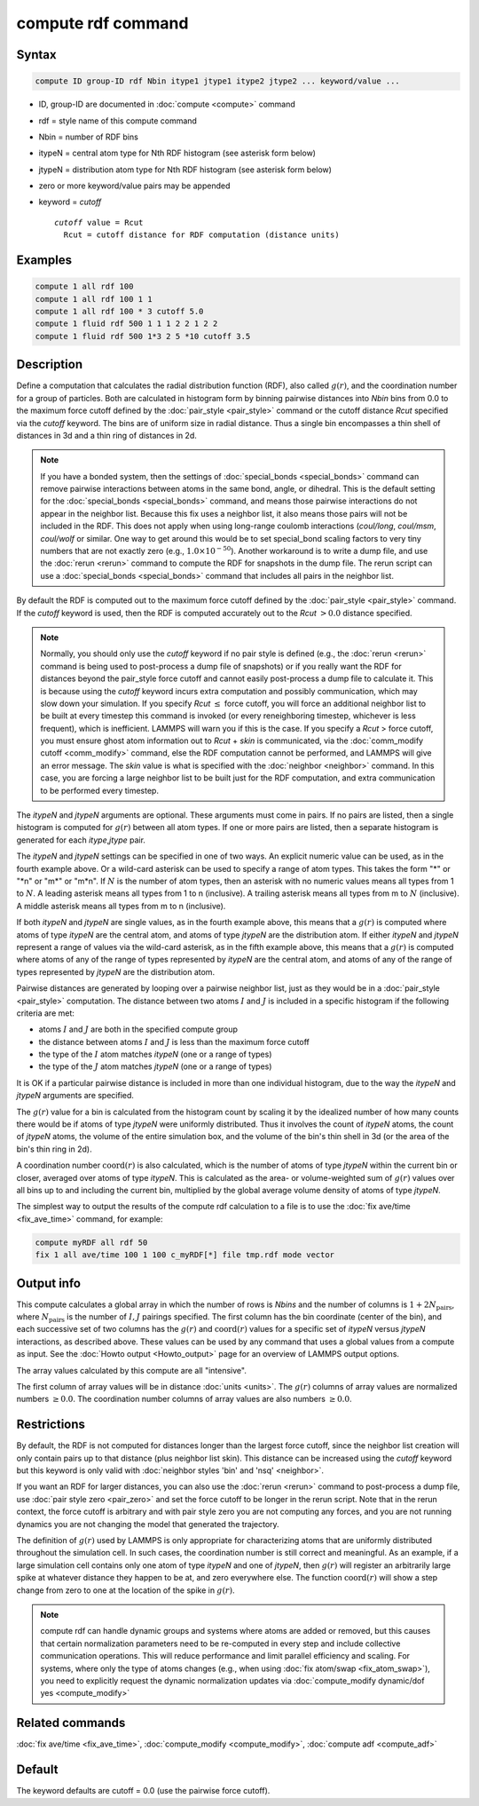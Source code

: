 .. index:: compute rdf

compute rdf command
===================

Syntax
""""""

.. code-block:: LAMMPS

   compute ID group-ID rdf Nbin itype1 jtype1 itype2 jtype2 ... keyword/value ...

* ID, group-ID are documented in :doc:`compute <compute>` command
* rdf = style name of this compute command
* Nbin = number of RDF bins
* itypeN = central atom type for Nth RDF histogram (see asterisk form below)
* jtypeN = distribution atom type for Nth RDF histogram (see asterisk form below)
* zero or more keyword/value pairs may be appended
* keyword = *cutoff*

  .. parsed-literal::

       *cutoff* value = Rcut
         Rcut = cutoff distance for RDF computation (distance units)

Examples
""""""""

.. code-block:: LAMMPS

   compute 1 all rdf 100
   compute 1 all rdf 100 1 1
   compute 1 all rdf 100 * 3 cutoff 5.0
   compute 1 fluid rdf 500 1 1 1 2 2 1 2 2
   compute 1 fluid rdf 500 1*3 2 5 *10 cutoff 3.5

Description
"""""""""""

Define a computation that calculates the radial distribution function
(RDF), also called :math:`g(r)`, and the coordination number for a group of
particles.  Both are calculated in histogram form by binning pairwise
distances into *Nbin* bins from 0.0 to the maximum force cutoff
defined by the :doc:`pair_style <pair_style>` command or the cutoff
distance *Rcut* specified via the *cutoff* keyword.  The bins are of
uniform size in radial distance.  Thus a single bin encompasses a thin
shell of distances in 3d and a thin ring of distances in 2d.

.. note::

   If you have a bonded system, then the settings of
   :doc:`special_bonds <special_bonds>` command can remove pairwise
   interactions between atoms in the same bond, angle, or dihedral.  This
   is the default setting for the :doc:`special_bonds <special_bonds>`
   command, and means those pairwise interactions do not appear in the
   neighbor list.  Because this fix uses a neighbor list, it also means
   those pairs will not be included in the RDF. This does not apply when
   using long-range coulomb interactions (\ *coul/long*, *coul/msm*,
   *coul/wolf* or similar.  One way to get around this would be to set
   special_bond scaling factors to very tiny numbers that are not exactly
   zero (e.g., :math:`1.0 \times 10^{-50}`).  Another workaround is to write a
   dump file, and use the :doc:`rerun <rerun>` command to compute the RDF for
   snapshots in the dump file.  The rerun script can use a
   :doc:`special_bonds <special_bonds>` command that includes all pairs in
   the neighbor list.

By default the RDF is computed out to the maximum force cutoff defined
by the :doc:`pair_style <pair_style>` command.  If the *cutoff* keyword
is used, then the RDF is computed accurately out to the *Rcut* :math:`> 0.0`
distance specified.

.. note::

   Normally, you should only use the *cutoff* keyword if no pair
   style is defined (e.g., the :doc:`rerun <rerun>` command is being used to
   post-process a dump file of snapshots) or if you really want the RDF
   for distances beyond the pair_style force cutoff and cannot easily
   post-process a dump file to calculate it.  This is because using the
   *cutoff* keyword incurs extra computation and possibly communication,
   which may slow down your simulation.  If you specify *Rcut* :math:`\le`
   force cutoff, you will force an additional neighbor list to be built at
   every timestep this command is invoked (or every reneighboring
   timestep, whichever is less frequent), which is inefficient.  LAMMPS
   will warn you if this is the case.  If you specify a *Rcut* > force
   cutoff, you must ensure ghost atom information out to *Rcut* + *skin*
   is communicated, via the :doc:`comm_modify cutoff <comm_modify>`
   command, else the RDF computation cannot be performed, and LAMMPS will
   give an error message.  The *skin* value is what is specified with the
   :doc:`neighbor <neighbor>` command.  In this case, you are forcing a
   large neighbor list to be built just for the RDF computation, and
   extra communication to be performed every timestep.

The *itypeN* and *jtypeN* arguments are optional.  These arguments
must come in pairs.  If no pairs are listed, then a single histogram
is computed for :math:`g(r)` between all atom types.  If one or more pairs are
listed, then a separate histogram is generated for each
*itype*,\ *jtype* pair.

The *itypeN* and *jtypeN* settings can be specified in one of two
ways.  An explicit numeric value can be used, as in the fourth example
above.  Or a wild-card asterisk can be used to specify a range of atom
types.  This takes the form "\*" or "\*n" or "m\*" or "m\*n".  If
:math:`N` is the number of atom types, then an asterisk with no numeric values
means all types from 1 to :math:`N`. A leading asterisk means all types from 1
to n (inclusive).  A trailing asterisk means all types from m to :math:`N`
(inclusive).  A middle asterisk means all types from m to n (inclusive).

If both *itypeN* and *jtypeN* are single values, as in the fourth example
above, this means that a :math:`g(r)` is computed where atoms of type *itypeN*
are the central atom, and atoms of type *jtypeN* are the distribution
atom.  If either *itypeN* and *jtypeN* represent a range of values via
the wild-card asterisk, as in the fifth example above, this means that a
:math:`g(r)` is computed where atoms of any of the range of types represented
by *itypeN* are the central atom, and atoms of any of the range of
types represented by *jtypeN* are the distribution atom.

Pairwise distances are generated by looping over a pairwise neighbor
list, just as they would be in a :doc:`pair_style <pair_style>`
computation.  The distance between two atoms :math:`I` and :math:`J` is
included in a specific histogram if the following criteria are met:

* atoms :math:`I` and :math:`J` are both in the specified compute group
* the distance between atoms :math:`I` and :math:`J` is less than the maximum
  force cutoff
* the type of the :math:`I` atom matches *itypeN* (one or a range of types)
* the type of the :math:`J` atom matches *jtypeN* (one or a range of types)

It is OK if a particular pairwise distance is included in more than
one individual histogram, due to the way the *itypeN* and *jtypeN*
arguments are specified.

The :math:`g(r)` value for a bin is calculated from the histogram count by
scaling it by the idealized number of how many counts there would be
if atoms of type *jtypeN* were uniformly distributed.  Thus it
involves the count of *itypeN* atoms, the count of *jtypeN* atoms, the
volume of the entire simulation box, and the volume of the bin's thin
shell in 3d (or the area of the bin's thin ring in 2d).

A coordination number :math:`\mathrm{coord}(r)` is also calculated, which is
the number of atoms of type *jtypeN* within the current bin or closer, averaged
over atoms of type *itypeN*\ .  This is calculated as the area- or
volume-weighted sum of :math:`g(r)` values over all bins up to and including
the current bin, multiplied by the global average volume density of
atoms of type *jtypeN*.

The simplest way to output the results of the compute rdf calculation
to a file is to use the :doc:`fix ave/time <fix_ave_time>` command, for
example:

.. code-block:: LAMMPS

   compute myRDF all rdf 50
   fix 1 all ave/time 100 1 100 c_myRDF[*] file tmp.rdf mode vector

Output info
"""""""""""

This compute calculates a global array in which the number of rows is
*Nbins* and the number of columns is :math:`1 + 2N_\text{pairs}`, where
:math:`N_\text{pairs}` is the number of :math:`I,J` pairings specified.
The first column has the bin coordinate (center of the bin), and each
successive set of two columns has the :math:`g(r)` and :math:`\text{coord}(r)`
values for a specific set of *itypeN* versus *jtypeN* interactions,
as described above.  These values can be used
by any command that uses a global values from a compute as input.  See
the :doc:`Howto output <Howto_output>` page for an overview of
LAMMPS output options.

The array values calculated by this compute are all "intensive".

The first column of array values will be in distance
:doc:`units <units>`.  The :math:`g(r)` columns of array values are normalized
numbers :math:`\ge 0.0`.  The coordination number columns of array values are
also numbers :math:`\ge 0.0`.

Restrictions
""""""""""""

By default, the RDF is not computed for distances longer than the
largest force cutoff, since the neighbor list creation will only contain
pairs up to that distance (plus neighbor list skin).  This distance can
be increased using the *cutoff* keyword but this keyword is only valid
with :doc:`neighbor styles 'bin' and 'nsq' <neighbor>`.

If you want an RDF for larger distances, you can also use the
:doc:`rerun <rerun>` command to post-process a dump file, use :doc:`pair
style zero <pair_zero>` and set the force cutoff to be longer in the
rerun script.  Note that in the rerun context, the force cutoff is
arbitrary and with pair style zero you are not computing any forces, and
you are not running dynamics you are not changing the model that
generated the trajectory.

The definition of :math:`g(r)` used by LAMMPS is only appropriate for
characterizing atoms that are uniformly distributed throughout the
simulation cell. In such cases, the coordination number is still correct
and meaningful.  As an example, if a large simulation cell contains only
one atom of type *itypeN* and one of *jtypeN*, then :math:`g(r)` will
register an arbitrarily large spike at whatever distance they happen to
be at, and zero everywhere else.  The function :math:`\text{coord}(r)`
will show a step change from zero to one at the location of the spike in
:math:`g(r)`.

.. note::

   compute rdf can handle dynamic groups and systems where atoms
   are added or removed, but this causes that certain normalization
   parameters need to be re-computed in every step and include collective
   communication operations. This will reduce performance and limit
   parallel efficiency and scaling. For systems, where only the type
   of atoms changes (e.g., when using :doc:`fix atom/swap <fix_atom_swap>`),
   you need to explicitly request the dynamic normalization updates
   via :doc:`compute_modify dynamic/dof yes <compute_modify>`

Related commands
""""""""""""""""

:doc:`fix ave/time <fix_ave_time>`, :doc:`compute_modify <compute_modify>`,
:doc:`compute adf <compute_adf>`

Default
"""""""

The keyword defaults are cutoff = 0.0 (use the pairwise force cutoff).
